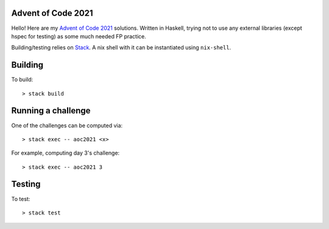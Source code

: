 Advent of Code 2021
===================

Hello! Here are my `Advent of Code 2021 <https://adventofcode.com/2021>`_
solutions. Written in Haskell, trying not to use any external libraries (except
hspec for testing) as some much needed FP practice.

Building/testing relies on
`Stack <https://docs.haskellstack.org/en/stable/README/>`_. A nix shell with
it can be instantiated using ``nix-shell``.

Building
========

To build::

  > stack build

Running a challenge
===================

One of the challenges can be computed via::

  > stack exec -- aoc2021 <x>

For example, computing day 3's challenge::

  > stack exec -- aoc2021 3

Testing
=======

To test::

  > stack test

